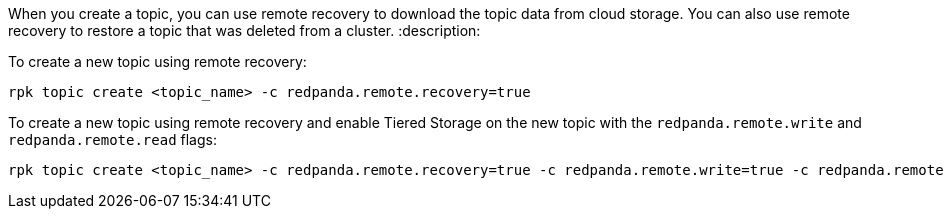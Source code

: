 When you create a topic, you can use remote recovery to download the topic data from cloud storage. You can also use remote recovery to restore a topic that was deleted from a cluster.
:description: 

To create a new topic using remote recovery:

[,bash]
----
rpk topic create <topic_name> -c redpanda.remote.recovery=true
----

To create a new topic using remote recovery and enable Tiered Storage on the new topic with the `redpanda.remote.write` and `redpanda.remote.read` flags:

[,bash]
----
rpk topic create <topic_name> -c redpanda.remote.recovery=true -c redpanda.remote.write=true -c redpanda.remote.read=true
----

